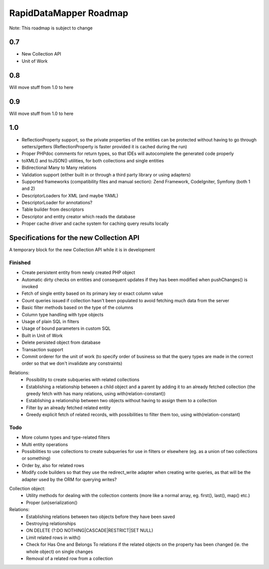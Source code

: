 ====================================
RapidDataMapper              Roadmap
====================================

Note: This roadmap is subject to change

0.7
===

- New Collection API
- Unit of Work

0.8
===

Will move stuff from 1.0 to here

0.9
===

Will move stuff from 1.0 to here

1.0
===

- ReflectionProperty support, so the private properties of the entities can
  be protected without having to go through setters/getters
  (ReflectionProperty is faster provided it is cached during the run)
- Proper PHPdoc comments for return types, so that IDEs will autocomplete
  the generated code properly
- toXML() and toJSON() utilities, for both collections and single entities
- Bidirectional Many to Many relations
- Validation support (either built in or through a third party library or using
  adapters)
- Supported frameworks (compatibility files and manual section): Zend Framework,
  CodeIgniter, Symfony (both 1 and 2)
- DescriptorLoaders for XML (and maybe YAML)
- DescriptorLoader for annotations?
- Table builder from descriptors
- Descriptor and entity creator which reads the database
- Proper cache driver and cache system for caching query results locally



Specifications for the new Collection API
=========================================

A temporary block for the new Collection API while it is in development

Finished
--------

- Create persistent entity from newly created PHP object
- Automatic dirty checks on entities and consequent updates if they has been
  modified when pushChanges() is invoked
- Fetch of single entity based on its primary key or exact column value
- Count queries issued if collection hasn't been populated to avoid fetching
  much data from the server
- Basic filter methods based on the type of the columns
- Column type handling with type objects
- Usage of plain SQL in filters
- Usage of bound parameters in custom SQL
- Built in Unit of Work
- Delete persisted object from database
- Transaction support
- Commit orderer for the unit of work (to specify order of business so that the
  query types are made in the correct order so that we don't invalidate any
  constraints)

Relations:
  - Possibility to create subqueries with related collections
  - Establishing a relationship between a child object and a parent by adding it
    to an already fetched collection (the greedy fetch with has many relations,
    using with(relation-constant))
  - Establishing a relationship between two objects without having to assign
    them to a collection
  - Filter by an already fetched related entity
  - Greedy explicit fetch of related records, with possibilities to filter them
    too, using with(relation-constant)

Todo
----

- More column types and type-related filters
- Multi entity operations
- Possibilities to use collections to create subqueries for use in filters or
  elsewhere (eg. as a union of two collections or something)
- Order by, also for related rows
- Modify code builders so that they use the redirect_write adapter when
  creating write queries, as that will be the adapter used by the ORM for
  querying writes?

Collection object:
  - Utility methods for dealing with the collection contents (more like a normal
    array, eg. first(), last(), map() etc.)
  - Proper (un)serialization()

Relations:
  - Establishing relations between two objects before they have been saved
  - Destroying relationships
  - ON DELETE (?:DO NOTHING|CASCADE|RESTRICT|SET NULL)
  - Limit related rows in with()
  - Check for Has One and Belongs To relations if the related objects
    on the property has been changed (ie. the whole object) on single changes
  - Removal of a related row from a collection